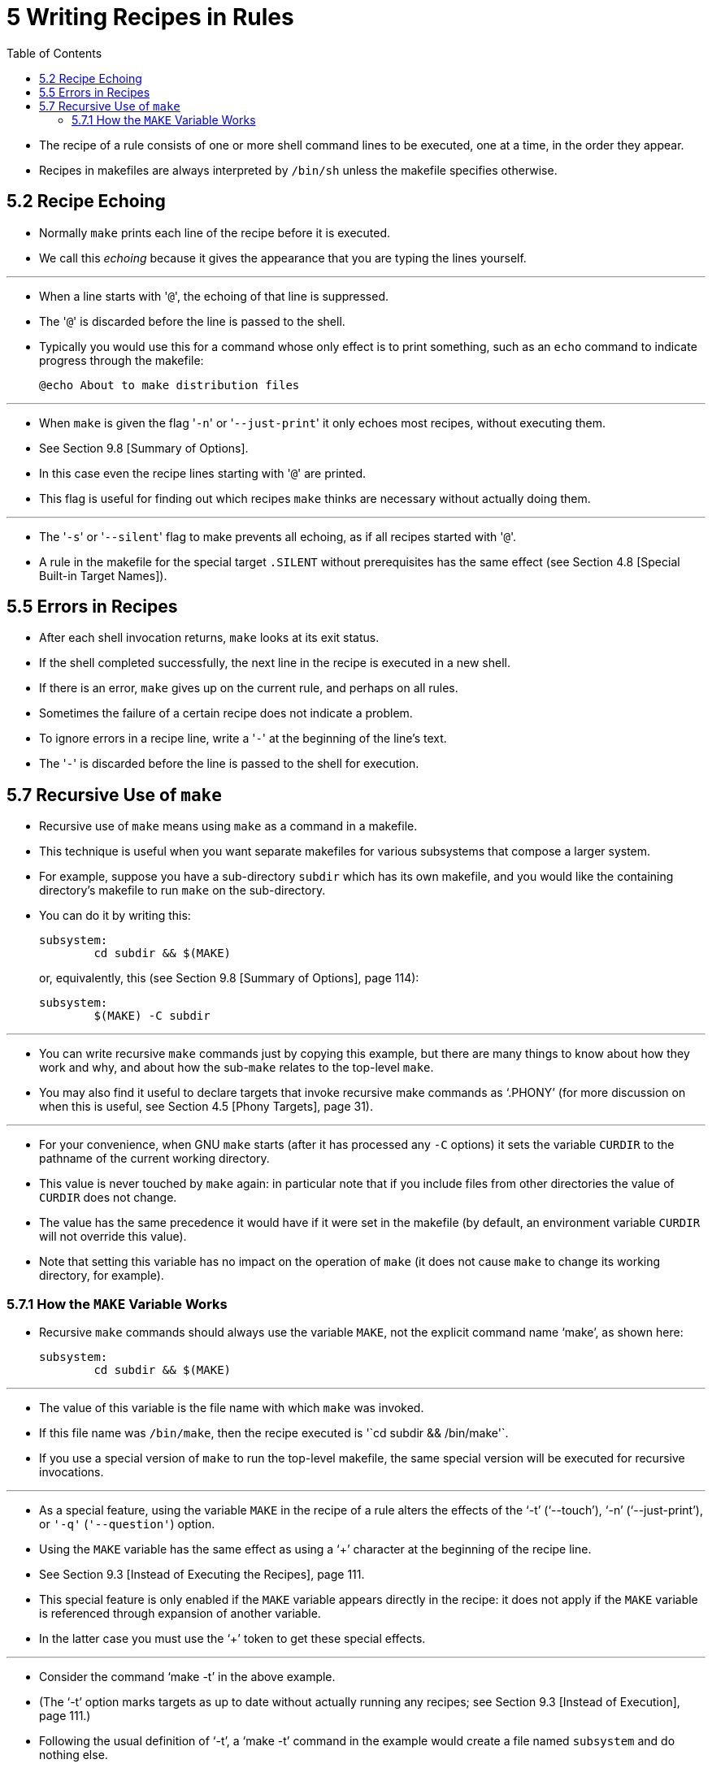 = 5 Writing Recipes in Rules
:toc: left
:source-highlighter: rouge

* The recipe of a rule consists of one or more shell command lines to be
  executed, one at a time, in the order they appear.
* Recipes in makefiles are always interpreted by `/bin/sh` unless the makefile
  specifies otherwise.

== 5.2 Recipe Echoing

* Normally `make` prints each line of the recipe before it is executed.
* We call this _echoing_ because it gives the appearance that you are typing
  the lines yourself.

'''

* When a line starts with \'``@``', the echoing of that line is suppressed.
* The \'``@``' is discarded before the line is passed to the shell.
* Typically you would use this for a command whose only effect is to print
  something, such as an `echo` command to indicate progress through the
  makefile:
+
[source,makefile]
@echo About to make distribution files

'''

* When `make` is given the flag \'``-n``' or \'``--just-print``' it only
  echoes most recipes, without executing them.
* See Section 9.8 [Summary of Options].
* In this case even the recipe lines starting with \'``@``' are printed.
* This flag is useful for finding out which recipes `make` thinks are necessary
  without actually doing them.

'''

* The \'``-s``' or \'``--silent``' flag to make prevents all echoing, as if
  all recipes started with \'``@``'.
* A rule in the makefile for the special target `.SILENT` without
  prerequisites has the same effect (see Section 4.8 [Special Built-in Target
  Names]).

== 5.5 Errors in Recipes

* After each shell invocation returns, `make` looks at its exit status.
* If the shell completed successfully, the next line in the recipe is executed
  in a new shell.
* If there is an error, `make` gives up on the current rule, and perhaps on
  all rules.
* Sometimes the failure of a certain recipe does not indicate a problem.
* To ignore errors in a recipe line, write a \'``-``' at the beginning of the
  line's text.
* The \'``-``' is discarded before the line is passed to the shell for
  execution.

== 5.7 Recursive Use of `make`

* Recursive use of `make` means using `make` as a command in a makefile.
* This technique is useful when you want separate makefiles for various
  subsystems that compose a larger system.
* For example, suppose you have a sub-directory `subdir` which has its own
  makefile, and you would like the containing directory's makefile to run
  `make` on the sub-directory.
* You can do it by writing this:
+
[source,Makefile]
subsystem:
	cd subdir && $(MAKE)
+
or, equivalently, this (see Section 9.8 [Summary of Options], page 114):
+
[source,Makefile]
subsystem:
	$(MAKE) -C subdir

'''

* You can write recursive `make` commands just by copying this example, but
  there are many things to know about how they work and why, and about how the
  sub-`make` relates to the top-level `make`.
* You may also find it useful to declare targets that invoke recursive make
  commands as '`.PHONY`' (for more discussion on when this is useful, see
  Section 4.5 [Phony Targets], page 31).

'''

* For your convenience, when GNU `make` starts (after it has processed any
  `-C` options) it sets the variable `CURDIR` to the pathname of the current
  working directory.
* This value is never touched by `make` again: in particular note that if you
  include files from other directories the value of `CURDIR` does not change.
* The value has the same precedence it would have if it were set in the
  makefile (by default, an environment variable `CURDIR` will not override
  this value).
* Note that setting this variable has no impact on the operation of `make` (it
  does not cause `make` to change its working directory, for example).

=== 5.7.1 How the `MAKE` Variable Works

* Recursive `make` commands should always use the variable `MAKE`, not the
  explicit command name '`make`', as shown here:
+
[source,Makefile]
subsystem:
	cd subdir && $(MAKE)

'''

* The value of this variable is the file name with which `make` was invoked.
* If this file name was `/bin/make`, then the recipe executed is '`cd subdir &&
  /bin/make'`.
* If you use a special version of `make` to run the top-level makefile, the
  same special version will be executed for recursive invocations.

'''

* As a special feature, using the variable `MAKE` in the recipe of a rule
  alters the effects of the '`-t`' ('`--touch`'), '`-n`' ('`--just-print`'),
  or `'-q'` (`'--question'`) option.
* Using the `MAKE` variable has the same effect as using a '`+`' character at
  the beginning of the recipe line.
* See Section 9.3 [Instead of Executing the Recipes], page 111.
* This special feature is only enabled if the `MAKE` variable appears directly
  in the recipe: it does not apply if the `MAKE` variable is referenced
  through expansion of another variable.
* In the latter case you must use the '`+`' token to get these special
  effects.

'''

* Consider the command '`make -t`' in the above example.
* (The '`-t`' option marks targets as up to date without actually running any
  recipes; see Section 9.3 [Instead of Execution], page 111.)
* Following the usual definition of '`-t`', a '`make -t`' command in the
  example would create a file named `subsystem` and do nothing else.
* What you really want it to do is run '`cd subdir && make -t`'; but that would
  require executing the recipe, and '`-t`' says not to execute recipes.

'''

* The special feature makes this do what you want: whenever a recipe line of a
  rule contains the variable `MAKE`, the flags '`-t`', '`-n`' and '`-q`' do
  not apply to that line.
* Recipe lines containing `MAKE` are executed normally despite the presence of
  a flag that causes most recipes not to be run.
* The usual `MAKEFLAGS` mechanism passes the flags to the sub-`make` (see
  Section 5.7.3 [Communicating Options to a Sub-make], page 59), so your
  request to touch the files, or print the recipes, is propagated to the
  subsystem.
